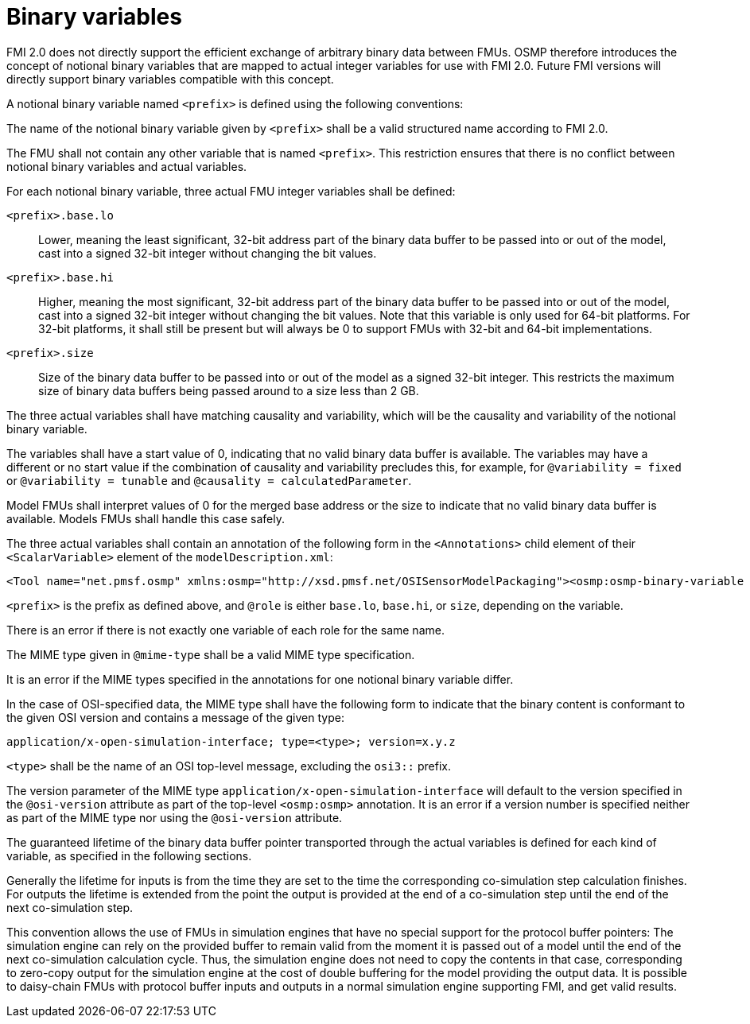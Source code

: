 = Binary variables

FMI 2.0 does not directly support the efficient exchange of arbitrary binary data between FMUs.
OSMP therefore introduces the concept of notional binary variables that are mapped to actual integer variables for use with FMI 2.0.
Future FMI versions will directly support binary variables compatible with this concept.

A notional binary variable named `<prefix>` is defined using the following conventions:

The name of the notional binary variable given by `<prefix>` shall be a valid structured name according to FMI 2.0.

The FMU shall not contain any other variable that is named `<prefix>`.
This restriction ensures that there is no conflict between notional binary variables and actual variables.

For each notional binary variable, three actual FMU integer variables shall be defined:

`<prefix>.base.lo`::
Lower, meaning the least significant, 32-bit address part of the binary data buffer to be passed into or out of the model, cast into a signed 32-bit integer without changing the bit values.
`<prefix>.base.hi`::
Higher, meaning the most significant, 32-bit address part of the binary data buffer to be passed into or out of the model, cast into a signed 32-bit integer without changing the bit values.
Note that this variable is only used for 64-bit platforms.
For 32-bit platforms, it shall still be present but will always be 0 to support FMUs with 32-bit and 64-bit implementations.
`<prefix>.size`::
Size of the binary data buffer to be passed into or out of the model as a signed 32-bit integer.
This restricts the maximum size of binary data buffers being passed around to a size less than 2 GB.

The three actual variables shall have matching causality and variability, which will be the causality and variability of the notional binary variable.

The variables shall have a start value of 0, indicating that no valid binary data buffer is available.
The variables may have a different or no start value if the combination of causality and variability precludes this, for example, for `@variability = fixed` or `@variability = tunable` and `@causality = calculatedParameter`.

Model FMUs shall interpret values of 0 for the merged base address or the size to indicate that no valid binary data buffer is available.
Models FMUs shall handle this case safely.

The three actual variables shall contain an annotation of the following form in the `<Annotations>` child element of their `<ScalarVariable>` element of the `modelDescription.xml`:

[source,xml]
----
<Tool name="net.pmsf.osmp" xmlns:osmp="http://xsd.pmsf.net/OSISensorModelPackaging"><osmp:osmp-binary-variable name="<prefix>" role="<role>" mime-type="<mime-type>"/></Tool>
----

`<prefix>` is the prefix as defined above, and `@role` is either `base.lo`, `base.hi`, or `size`, depending on the variable.

There is an error if there is not exactly one variable of each role for the same name.

The MIME type given in `@mime-type` shall be a valid MIME type specification.

It is an error if the MIME types specified in the annotations for one notional binary variable differ.

In the case of OSI-specified data, the MIME type shall have the following form to indicate that the binary content is conformant to the given OSI version and contains a message of the given type:

[source,xml]
----
application/x-open-simulation-interface; type=<type>; version=x.y.z
----

`<type>` shall be the name of an OSI top-level message, excluding the `osi3::` prefix.

The version parameter of the MIME type `application/x-open-simulation-interface` will default to the version specified in the `@osi-version` attribute as part of the top-level `<osmp:osmp>` annotation.
It is an error if a version number is specified neither as part of the MIME type nor using the `@osi-version` attribute.

The guaranteed lifetime of the binary data buffer pointer transported through the actual variables is defined for each kind of variable, as specified in the following sections.

Generally the lifetime for inputs is from the time they are set to the time the corresponding co-simulation step calculation finishes.
For outputs the lifetime is extended from the point the output is provided at the end of a co-simulation step until the end of the next co-simulation step.

This convention allows the use of FMUs in simulation engines that have no special support for the protocol buffer pointers:
The simulation engine can rely on the provided buffer to remain valid from the moment it is passed out of a model until the end of the next co-simulation calculation cycle.
Thus, the simulation engine does not need to copy the contents in that case, corresponding to zero-copy output for the simulation engine at the cost of double buffering for the model providing the output data.
It is possible to daisy-chain FMUs with protocol buffer inputs and outputs in a normal simulation engine supporting FMI, and get valid results.
